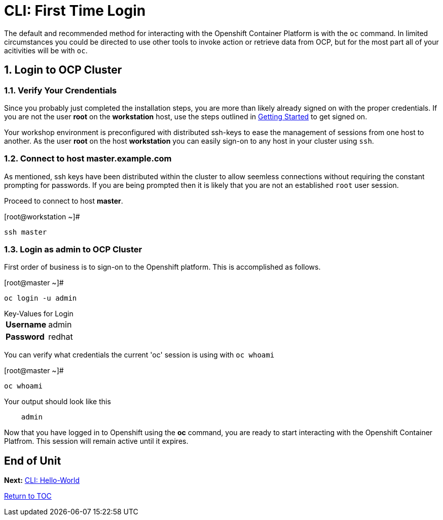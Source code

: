 :sectnums:
:sectnumlevels: 3
ifdef::env-github[]
:tip-caption: :bulb:
:note-caption: :information_source:
:important-caption: :heavy_exclamation_mark:
:caution-caption: :fire:
:warning-caption: :warning:
endif::[]

= CLI: First Time Login

The default and recommended method for interacting with the Openshift Container Platform is with the `oc` command.  In limited circumstances you could be directed to use other tools to invoke action or retrieve data from OCP, but for the most part all of your acitivities will be with `oc`.

== Login to OCP Cluster

=== Verify Your Crendentials

Since you probably just completed the installation steps, you are more than likely already signed on with the proper credentials.  If you are not the user *root* on the *workstation* host, use the steps outlined in link:Getting-Started.adoc[Getting Started]  to get signed on.

Your workshop environment is preconfigured with distributed ssh-keys to ease the management of sessions from one host to another.  As the user *root* on the host *workstation* you can easily sign-on to any host in your cluster using `ssh`.

=== Connect to host master.example.com

As mentioned, ssh keys have been distributed within the cluster to allow seemless connections without requiring the constant prompting for passwords.  If you are being prompted then it is likely that you are not an established `root` user session.

Proceed to connect to host *master*.

.[root@workstation ~]#
----    
ssh master
----

=== Login as *admin* to OCP Cluster

First order of business is to sign-on to the Openshift platform.  This is accomplished as follows.

.[root@master ~]# 
----
oc login -u admin
----

.Key-Values for Login
[horizontal]
*Username*:: admin
*Password*:: redhat

You can verify what credentials the current 'oc' session is using with `oc whoami`

.[root@master ~]# 
----
oc whoami
----

.Your output should look like this
[source,indent=4]
----
admin                                                                                 
----

Now that you have logged in to Openshift using the *oc* command, you are ready to start interacting with the Openshift Container Platfrom.  This session will remain active until it expires.  
        
[discrete]
== End of Unit

*Next:* link:CLI-Hello-World.adoc[CLI: Hello-World]

link:../OCP-Workshop.adoc[Return to TOC]

////
Always end files with a blank line to avoid include problems.
////
    
